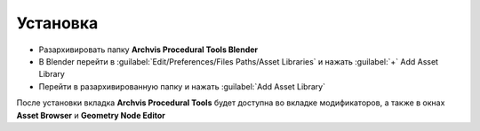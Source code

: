 Установка
================

- Разархивировать папку **Archvis Procedural Tools Blender**
- В Blender перейти в :guilabel:`Edit/Preferences/Files Paths/Asset Libraries` и нажать :guilabel:`+` Add Asset Library
- Перейти в разархивированную папку и нажать :guilabel:`Add Asset Library`

После установки вкладка **Archvis Procedural Tools** будет доступна во вкладке модификаторов,
а также в окнах **Asset Browser** и **Geometry Node Editor**
